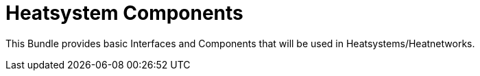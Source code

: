 = Heatsystem Components

This Bundle provides basic Interfaces and Components that will be used in Heatsystems/Heatnetworks.

